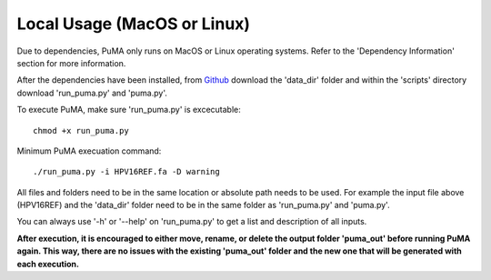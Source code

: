 ############################
Local Usage (MacOS or Linux)
############################



Due to dependencies, PuMA only runs on MacOS or Linux operating systems. Refer to the 'Dependency Information' section for more information. 

After the dependencies have been installed, from `Github <https://github.com/KVD-lab/puma>`_ download the 'data_dir' folder and within the 'scripts' directory download 'run_puma.py' and 'puma.py'.

To execute PuMA, make sure 'run_puma.py' is excecutable:
::

    chmod +x run_puma.py

Minimum PuMA execuation command:
::
    
	./run_puma.py -i HPV16REF.fa -D warning

All files and folders need to be in the same location or absolute path needs to be used. For example the input file above (HPV16REF) and the 'data_dir' folder need to be in the same folder as 'run_puma.py' and 'puma.py'. 



You can always use '-h' or '--help' on 'run_puma.py' to get a list and description of all inputs. 

**After execution, it is encouraged to either move, rename, or delete the output folder 'puma_out' before running PuMA again. This way, there are no issues with the existing 'puma_out' folder and the new one that will be generated with each execution.** 
